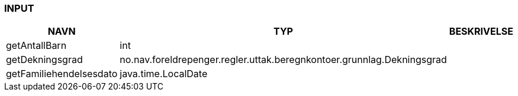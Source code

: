 
=== INPUT

[options="header", cols="10,10,10"]
|===
|NAVN|TYP|BESKRIVELSE
|getAntallBarn|int|
|getDekningsgrad|no.nav.foreldrepenger.regler.uttak.beregnkontoer.grunnlag.Dekningsgrad|
|getFamiliehendelsesdato|java.time.LocalDate|
|===



